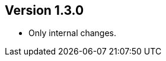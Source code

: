 //
//
//
ifndef::jqa-in-manual[== Version 1.3.0]
ifdef::jqa-in-manual[== Common Plugin 1.3.0]

- Only internal changes.

